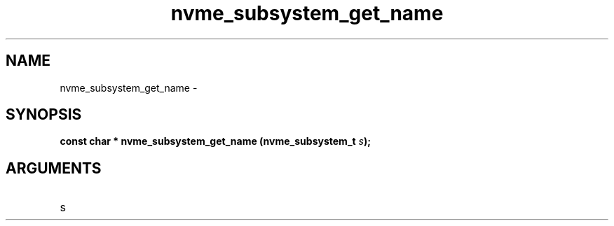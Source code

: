 .TH "nvme_subsystem_get_name" 2 "nvme_subsystem_get_name" "February 2020" "libnvme Manual"
.SH NAME
nvme_subsystem_get_name \-
.SH SYNOPSIS
.B "const char *" nvme_subsystem_get_name
.BI "(nvme_subsystem_t " s ");"
.SH ARGUMENTS
.IP "s" 12
